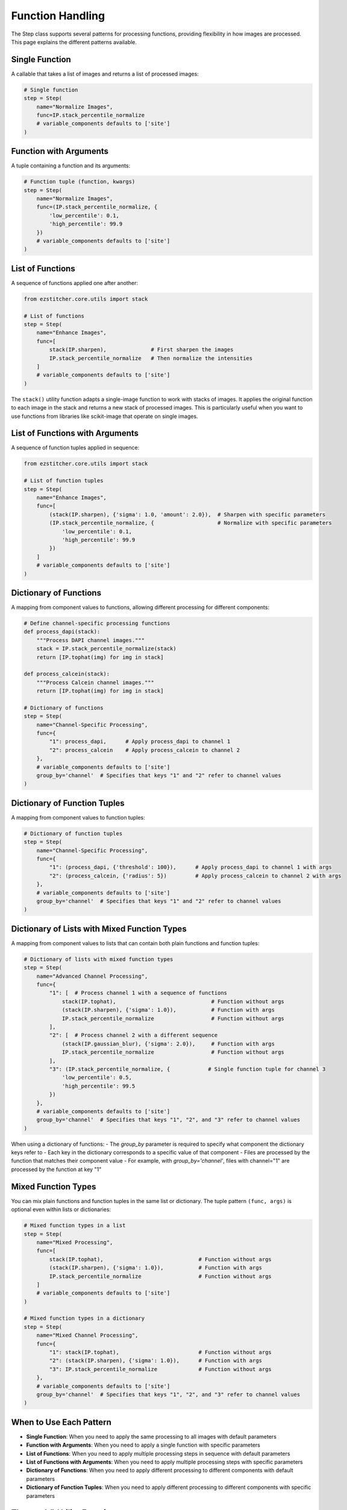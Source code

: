 .. _function-handling:

=================
Function Handling
=================

The Step class supports several patterns for processing functions, providing flexibility in how images are processed. This page explains the different patterns available.

.. _function-single:

Single Function
-------------

A callable that takes a list of images and returns a list of processed images:

.. code-block:: python

    # Single function
    step = Step(
        name="Normalize Images",
        func=IP.stack_percentile_normalize
        # variable_components defaults to ['site']
    )

.. _function-with-arguments:

Function with Arguments
---------------------

A tuple containing a function and its arguments:

.. code-block:: python

    # Function tuple (function, kwargs)
    step = Step(
        name="Normalize Images",
        func=(IP.stack_percentile_normalize, {
            'low_percentile': 0.1,
            'high_percentile': 99.9
        })
        # variable_components defaults to ['site']
    )

.. _function-lists:

List of Functions
---------------

A sequence of functions applied one after another:

.. code-block:: python

    from ezstitcher.core.utils import stack

    # List of functions
    step = Step(
        name="Enhance Images",
        func=[
            stack(IP.sharpen),              # First sharpen the images
            IP.stack_percentile_normalize   # Then normalize the intensities
        ]
        # variable_components defaults to ['site']
    )

The ``stack()`` utility function adapts a single-image function to work with stacks of images. It applies the original function to each image in the stack and returns a new stack of processed images. This is particularly useful when you want to use functions from libraries like scikit-image that operate on single images.

.. _function-lists-with-arguments:

List of Functions with Arguments
-----------------------------

A sequence of function tuples applied in sequence:

.. code-block:: python

    from ezstitcher.core.utils import stack

    # List of function tuples
    step = Step(
        name="Enhance Images",
        func=[
            (stack(IP.sharpen), {'sigma': 1.0, 'amount': 2.0}),  # Sharpen with specific parameters
            (IP.stack_percentile_normalize, {                    # Normalize with specific parameters
                'low_percentile': 0.1,
                'high_percentile': 99.9
            })
        ]
        # variable_components defaults to ['site']
    )

.. _function-dictionaries:

Dictionary of Functions
---------------------

A mapping from component values to functions, allowing different processing for different components:

.. code-block:: python

    # Define channel-specific processing functions
    def process_dapi(stack):
        """Process DAPI channel images."""
        stack = IP.stack_percentile_normalize(stack)
        return [IP.tophat(img) for img in stack]

    def process_calcein(stack):
        """Process Calcein channel images."""
        return [IP.tophat(img) for img in stack]

    # Dictionary of functions
    step = Step(
        name="Channel-Specific Processing",
        func={
            "1": process_dapi,      # Apply process_dapi to channel 1
            "2": process_calcein    # Apply process_calcein to channel 2
        },
        # variable_components defaults to ['site']
        group_by='channel'  # Specifies that keys "1" and "2" refer to channel values
    )

.. _function-dictionary-tuples:

Dictionary of Function Tuples
---------------------------

A mapping from component values to function tuples:

.. code-block:: python

    # Dictionary of function tuples
    step = Step(
        name="Channel-Specific Processing",
        func={
            "1": (process_dapi, {'threshold': 100}),      # Apply process_dapi to channel 1 with args
            "2": (process_calcein, {'radius': 5})         # Apply process_calcein to channel 2 with args
        },
        # variable_components defaults to ['site']
        group_by='channel'  # Specifies that keys "1" and "2" refer to channel values
    )

.. _function-dictionary-lists:

Dictionary of Lists with Mixed Function Types
------------------------------------------

A mapping from component values to lists that can contain both plain functions and function tuples:

.. code-block:: python

    # Dictionary of lists with mixed function types
    step = Step(
        name="Advanced Channel Processing",
        func={
            "1": [  # Process channel 1 with a sequence of functions
                stack(IP.tophat),                              # Function without args
                (stack(IP.sharpen), {'sigma': 1.0}),           # Function with args
                IP.stack_percentile_normalize                  # Function without args
            ],
            "2": [  # Process channel 2 with a different sequence
                (stack(IP.gaussian_blur), {'sigma': 2.0}),     # Function with args
                IP.stack_percentile_normalize                  # Function without args
            ],
            "3": (IP.stack_percentile_normalize, {            # Single function tuple for channel 3
                'low_percentile': 0.5,
                'high_percentile': 99.5
            })
        },
        # variable_components defaults to ['site']
        group_by='channel'  # Specifies that keys "1", "2", and "3" refer to channel values
    )

When using a dictionary of functions:
- The `group_by` parameter is required to specify what component the dictionary keys refer to
- Each key in the dictionary corresponds to a specific value of that component
- Files are processed by the function that matches their component value
- For example, with `group_by='channel'`, files with channel="1" are processed by the function at key "1"

.. _function-mixed-types:

Mixed Function Types
------------------

You can mix plain functions and function tuples in the same list or dictionary. The tuple pattern ``(func, args)`` is optional even within lists or dictionaries:

.. code-block:: python

    # Mixed function types in a list
    step = Step(
        name="Mixed Processing",
        func=[
            stack(IP.tophat),                              # Function without args
            (stack(IP.sharpen), {'sigma': 1.0}),           # Function with args
            IP.stack_percentile_normalize                  # Function without args
        ]
        # variable_components defaults to ['site']
    )

    # Mixed function types in a dictionary
    step = Step(
        name="Mixed Channel Processing",
        func={
            "1": stack(IP.tophat),                         # Function without args
            "2": (stack(IP.sharpen), {'sigma': 1.0}),      # Function with args
            "3": IP.stack_percentile_normalize             # Function without args
        },
        # variable_components defaults to ['site']
        group_by='channel'  # Specifies that keys "1", "2", and "3" refer to channel values
    )

.. _function-when-to-use:

When to Use Each Pattern
----------------------

* **Single Function**: When you need to apply the same processing to all images with default parameters
* **Function with Arguments**: When you need to apply a single function with specific parameters
* **List of Functions**: When you need to apply multiple processing steps in sequence with default parameters
* **List of Functions with Arguments**: When you need to apply multiple processing steps with specific parameters
* **Dictionary of Functions**: When you need to apply different processing to different components with default parameters
* **Dictionary of Function Tuples**: When you need to apply different processing to different components with specific parameters

.. _function-stack-utility:

The stack() Utility Function
--------------------------

The ``stack()`` utility function is a key tool for adapting single-image functions to work with stacks of images:

.. code-block:: python

    from ezstitcher.core.utils import stack
    from skimage.filters import gaussian

    # Use stack() to adapt a single-image function to work with a stack
    step = Step(
        name="Gaussian Blur",
        func=stack(gaussian),  # Apply gaussian blur to each image in the stack
        # variable_components defaults to ['site']
    )

    # You can also use stack() with arguments
    step = Step(
        name="Gaussian Blur with Parameters",
        func=(stack(gaussian), {'sigma': 2.0}),  # Apply gaussian blur with sigma=2.0
        # variable_components defaults to ['site']
    )

    # stack() can be used in lists and dictionaries
    step = Step(
        name="Mixed Processing",
        func=[
            stack(gaussian),                      # Apply gaussian blur to each image
            (stack(IP.sharpen), {'sigma': 1.0}),  # Then sharpen each image
            IP.stack_percentile_normalize         # Then normalize the entire stack
        ]
        # variable_components defaults to ['site']
    )

**When to use stack()**:

* Use ``stack()`` when you have a function that operates on a single image but you need to apply it to a stack of images
* Use ``stack()`` with functions from libraries like scikit-image that operate on single images
* Use ``stack()`` when you want to apply the same operation to each image in a stack independently

**How stack() works**:

1. It takes a function that operates on a single image as input
2. It returns a new function that operates on a stack of images
3. The new function applies the original function to each image in the stack
4. It returns a new stack containing the processed images

This allows you to seamlessly integrate single-image functions into EZStitcher's stack-based processing pipeline.
